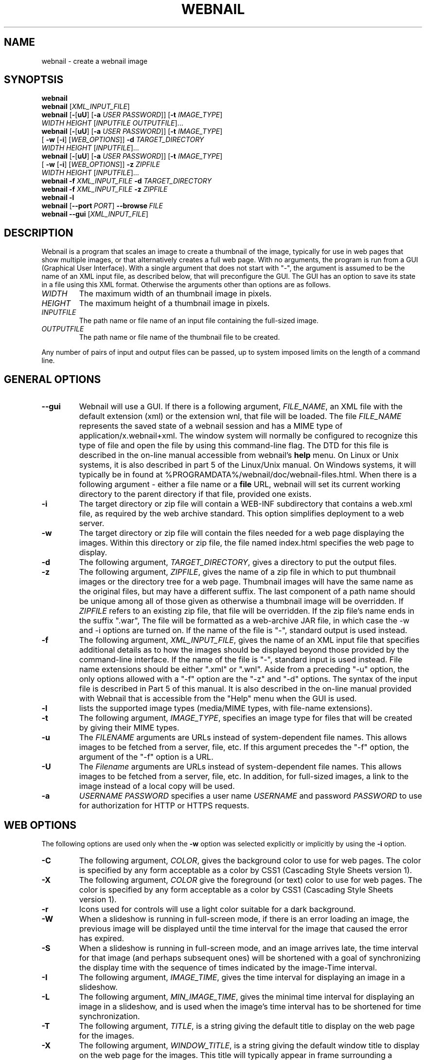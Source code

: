 .TH WEBNAIL "1" "Jan 2016" "webnail VERSION" "User Commands"
.SH NAME
webnail \- create a webnail image
.SH SYNOPTSIS
.B webnail
.br
.B webnail
[\fIXML_INPUT_FILE\fR]
.br
.B webnail
[\fB\-\fR[\fBuU\fR] [\fB\-a \fIUSER PASSWORD\fR]]
[\fB\-t \fIIMAGE_TYPE\fR]
.br
\ \ \ \ \ \ \ \ \ 
.I WIDTH
.I HEIGHT
[\fIINPUTFILE OUTPUTFILE\fR]...
.br
.B webnail
[\fB\-\fR[\fBuU\fR] [\fB\-a \fIUSER PASSWORD\fR]]
[\fB\-t \fIIMAGE_TYPE\fR]
.br
\ \ \ \ \ \ \ \ \ 
[\fB \-w\fR [\fB\-i\fR] [\fIWEB_OPTIONS\fR]]
.B \-d
.I TARGET_DIRECTORY
.br
\ \ \ \ \ \ \ \ \ 
.I WIDTH
.I HEIGHT
[\fIINPUTFILE\fR]...
.br
.B webnail
[\fB-\fR[\fBuU\fR] [\fB-a \fIUSER PASSWORD\fR]]
[\fB\-t \fIIMAGE_TYPE\fR]
.br
\ \ \ \ \ \ \ \ \ 
[\fB \-w\fR [\fB\-i\fR] [\fIWEB_OPTIONS\fR]]
.B \-z
.I ZIPFILE
.br
\ \ \ \ \ \ \ \ \ 
.I WIDTH
.I HEIGHT
[\fIINPUTFILE\fR]...
.br
.B webnail
.B \-f
.I XML_INPUT_FILE
.B \-d
.I TARGET_DIRECTORY
.br
.B webnail
.B \-f
.I XML_INPUT_FILE
.B \-z
.I ZIPFILE
.br
.B webnail
.B \-l
.br
.B webnail
.RB [ \-\-port\ \fIPORT\fR ] \ \-\-browse \ \fIFILE\fR
.br
.B webnail
.B \-\-gui
[\fIXML_INPUT_FILE\fR]
.br
.SH DESCRIPTION
.PP
Webnail is a program that scales an image to create a thumbnail of the
image, typically for use in web pages that show multiple images, or
that alternatively creates a full web page.  With no arguments, the
program is run from a GUI (Graphical User Interface). With a single
argument that does not start with "\-", the argument is assumed to be the
name of an XML input file, as described below, that will preconfigure the GUI.
The GUI has an option to save its state in a file using this XML format.
Otherwise the arguments other than options are as follows.
.TP
.I WIDTH
The maximum width of an thumbnail image in pixels.
.TP
.I HEIGHT
The maximum height of a thumbnail image in pixels.
.TP
.I INPUTFILE
The path name or file name of an input file containing the full-sized image.
.TP
.I OUTPUTFILE
The path name or file name of the thumbnail file to be created.
.PP
Any number of pairs of input and output files can be passed, up to
system imposed limits on the length of a command line.
.SH GENERAL OPTIONS
.TP
.B \-\-gui
Webnail will use a GUI. If there is a following argument,
.IR FILE_NAME ,
an XML file with the default extension (xml) or the extension wnl,
that file will be loaded. The file
.I FILE_NAME
represents the saved state of a webnail session and
has a MIME type of application/x.webnail+xml.  The window system
will normally be configured to recognize this type of file and
open the file by using this command-line flag.  The DTD for this
file is described in the on-line manual accessible from webnail's
.B help
menu.  On Linux or Unix systems, it is also described in part 5 of
the Linux/Unix manual. On Windows systems, it will typically be in
found at %PROGRAMDATA%/webnail/doc/webnail-files.html.  When there is
a following argument - either a file name or a
.B file
URL, webnail will set its current working directory to the parent
directory if that file, provided one exists.
.TP
.B \-i
The target directory or zip file will contain a WEB-INF subdirectory
that contains a web.xml file, as required by the web archive standard.
This option simplifies deployment to a web server.
.TP
.B \-w
The target directory or zip file will contain the files needed for
a web page displaying the images. Within this directory or zip file,
the file named index.html specifies the web page to display.
.TP
.B \-d
The following argument,
.IR TARGET_DIRECTORY ,
gives a directory to put the output files.
.TP
.B \-z
The following argument,
.IR ZIPFILE ,
gives the name of a zip file in which to put thumbnail images or the
directory tree for a web page.  Thumbnail images
will have the same name as the original files, but may have a different
suffix. The last component of a path name should be unique among all of
those  given as otherwise a thumbnail image will be overridden.  If
.I ZIPFILE
refers to an existing zip file, that file will be overridden.
If the zip file's name ends in the suffix ".war", The file will be
formatted as a web-archive JAR file, in which case the \-w and \-i options
are turned on.  If the name of the file is "-", standard output is used
instead.
.TP
.B \-f
The following argument,
.IR XML_INPUT_FILE ,
gives the name of an XML input file that specifies additional details
as to how the images should be displayed beyond those provided by the
command-line interface. If the name of the file is "-", standard input
is used instead.  File name extensions should be either ".xml" or ".wnl".
Aside from a preceding "-u" option, the only options allowed with a
"-f" option are the "-z" and "-d" options. The syntax of the input
file is described in Part 5 of this manual. It is also described in the
on-line manual provided with Webnail that is accessible from the "Help"
menu when the GUI is used.
.TP
.B \-l
lists the supported image types (media/MIME types, with file-name
extensions).
.TP
.B \-t
The following argument,
.IR IMAGE_TYPE ,
specifies an image type for files that will be created  by giving their
MIME types.
.TP
.B \-u
The
.I FILENAME
arguments are URLs instead of system-dependent file names. This allows images to be fetched from a server, file, etc.  If this argument precedes the "-f"
option, the argument of the "-f" option is a URL.
.TP
.B \-U
The
.I Filename
arguments are URLs instead of system-dependent file names. This allows images to be fetched from a server, file, etc.  In addition, for full-sized images, a link to the image instead of a local copy will be used.
.TP
.B \-a
.I USERNAME
.I PASSWORD
specifies a user name
.I USERNAME
and password
.I PASSWORD
to use for authorization for HTTP or HTTPS requests.
.SH WEB OPTIONS
.PP
The following options are used only when the
.B \-w
option was selected explicitly or implicitly by using the
.B \-i
option.
.TP
.B \-C
The following argument,
.IR COLOR ,
gives the background color to use for web pages.  The color is
specified by any form acceptable as a color by CSS1 (Cascading Style
Sheets version 1).
.TP
.B \-X
The following argument,
.IR COLOR
give the foreground (or text) color to use for web pages.  The color is
specified by any form acceptable as a color by CSS1 (Cascading Style
Sheets version 1).
.TP
.B \-r
Icons used for controls will use a light color suitable for a dark
background.
.TP
.B \-W
When a slideshow is running in full-screen mode, if there is an error
loading an image, the previous image will be displayed until the time
interval for the image that caused the error has expired.
.TP
.B \-S
When a slideshow is running in full-screen mode, and an image arrives
late, the time interval for that image (and perhaps subsequent ones) will
be shortened with a goal of synchronizing the display time with the
sequence of times indicated by the image-Time interval.
.TP
.B \-I
The following argument,
.IR IMAGE_TIME ,
gives the time interval for displaying an image in a slideshow.
.TP
.B \-L
The following argument,
.IR MIN_IMAGE_TIME ,
gives the minimal time interval for displaying an image in a slideshow,
and is used when the image's time interval has to be shortened for time
synchronization.
.TP
.B \-T
The following argument,
.IR TITLE ,
is a string giving the default  title to display on the web page for the
images.
.TP
.B \-X
The following argument,
.IR WINDOW_TITLE ,
is a string giving the default window title to display on the web page for the
images. This title will typically appear in frame surrounding a browser's
window.
.TP
.B \-D
The following argument,
.IR DESCRIPTION ,
is a string giving a default description to display on the web page for the
images.
.TP
.B \-M
This option configures the web page to disable full-screen mode for
slideshows, and eliminates the presence of high-resolution images.
.TP
.B \-F
Normally when the
.B \-w
option is selected, all high-resolution images go into a subdirectory
named
.BR high .
The
.B \-F
option places the high-resolution images in the top level directory
for the web page.  This is useful if you want the web files built
around existing images (e.g., the images in a
.B Photo
or
.B Picture
directory created by software that downloads images from a digital
camera) as existing files will used rather than copied.
.TP
.B \-H
This option sets up the web page so that when you click on the larger
image (not one of the thumbnail images), one will follow a link to the
original image.  The image arguments should in this case preferably be
URLs, not file names (a file name would be converted to a "file" URL,
but this is appropriate only for use on a single computer system).
.SH SERVER OPTIONS
.TP
.BI \-\-port \ PORT
Set the TCP port to use when webnail is used as a web server. When
the port is zero, or not provided, a port will be automatically
chosen.
.TP
.BI \-\-password \ PASSWORD
Set up passwords for user authentication. Three users will be created.
The user
.B maestro
will be configured with the password
.I PASSWORD
and will determine the timing of transitions on 'remote' browsers.
The user
.B remote
will be configured with the password
.B remote
and, when its slideshow is started, will run in full-screen mode,
staying in sync with the browser logged in as 'maestro'.
The user
.B standalone
will be configured with the password
.B standalone
and its slideshows will run independently of other browsers.
If the password option is missing, the server is configured
without any user authentication. While
.B webnail
will try to start a browser directly, an issue was discovered with
Firefox 96.0 with the NoScript extension on an ubuntu-based system
when authentication is enabled: most of the time, NoScript fails to
allow a script when asked to allow it. This also happens when
right-clicking a URL in a terminal window, but does not happen when
firefox is started by double-clicking its icon.  The work-around is to
close the browser window and restart Firefox. To make this easier,
.B webnail
copies the URL (if possible) to the system clipboard when the server
starts.

.TP
.BI \-\-browse \ FILE
Start webnail as a web server. The argument
.I FILE
is either a directory, a zip file, or a WAR (Web ARchive) file that
was generated with
.IR webnail ,
although it can be used with other files or directories as well.
.SH FILES
.TP
.I /usr/share/java/webnail-VERSION.jar
Java archive
.TP
.I /usr/bin/webnail
Shell script to start the program
.SH SEE ALSO
.BR webnail (5)
